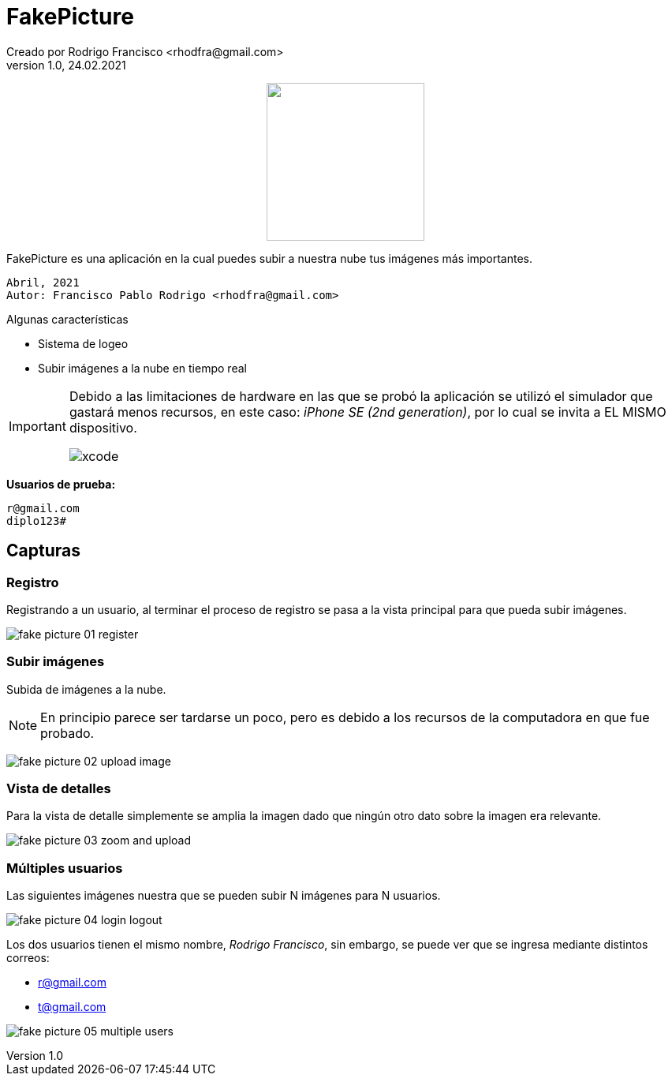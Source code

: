 = FakePicture
Creado por Rodrigo Francisco <rhodfra@gmail.com>
Version 1.0, 24.02.2021 
//:sectnums: 
:toc: 
:toc-placement!:
:toclevels: 4                                          
:toc-title: Contenido
// Ruta base de las imagenes
:imagesdir: ./README.assets/ 
// Resaltar sintaxis
:source-highlighter: pygments
// Iconos para entorno local
ifndef::env-github[:icons: font]
// Iconos para entorno github
ifdef::env-github[]
:caution-caption: :fire:
:important-caption: :exclamation:
:note-caption: :paperclip:
:tip-caption: :bulb:
:warning-caption: :warning:
endif::[]

++++
<p align="center">
  <img width="200" src="./README.assets/photos.png">
</p>
++++

FakePicture es una aplicación en la cual puedes subir a nuestra nube tus 
imágenes más importantes.

[source,sh]
Abril, 2021
Autor: Francisco Pablo Rodrigo <rhodfra@gmail.com> 

:toc:

.Algunas características
* Sistema de logeo
* Subir imágenes a la nube en tiempo real

[IMPORTANT]
====
Debido a las limitaciones de hardware en las que se probó la aplicación se 
utilizó el simulador que gastará menos recursos, en este caso: 
_iPhone SE (2nd generation)_, por lo cual se invita a EL MISMO dispositivo.

image::xcode.png[]
====

*Usuarios de prueba:*

[source,sh]
r@gmail.com
diplo123#

== Capturas

=== Registro

Registrando a un usuario, al terminar el proceso de registro se pasa a la vista 
principal para que pueda subir imágenes.

image:fake-picture-01-register.gif[]

=== Subir imágenes

Subida de imágenes a la nube.

[NOTE]
En principio parece ser tardarse un poco, pero es debido a los recursos de la 
computadora en que fue probado.

image:fake-picture-02-upload-image.gif[]

=== Vista de detalles

Para la vista de detalle simplemente se amplia la imagen dado que ningún otro 
dato sobre la imagen era relevante.

image:fake-picture-03-zoom-and-upload.gif[]

=== Múltiples usuarios

Las siguientes imágenes nuestra que se pueden subir N imágenes para N usuarios.

image:fake-picture-04-login-logout.gif[]

Los dos usuarios tienen el mismo nombre, _Rodrigo Francisco_, sin embargo, se 
puede ver que se ingresa mediante distintos correos:

* r@gmail.com
* t@gmail.com

image:fake-picture-05-multiple-users.gif[]